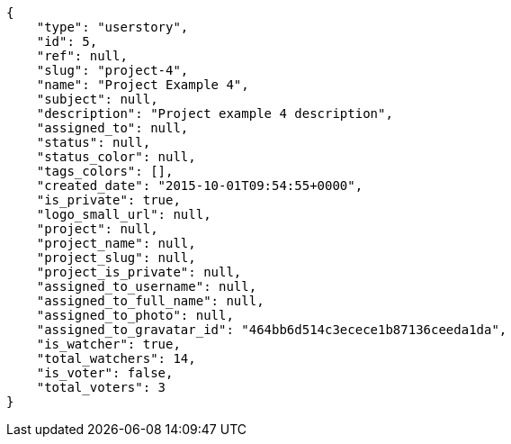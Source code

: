 [source,json]
----
{
    "type": "userstory",
    "id": 5,
    "ref": null,
    "slug": "project-4",
    "name": "Project Example 4",
    "subject": null,
    "description": "Project example 4 description",
    "assigned_to": null,
    "status": null,
    "status_color": null,
    "tags_colors": [],
    "created_date": "2015-10-01T09:54:55+0000",
    "is_private": true,
    "logo_small_url": null,
    "project": null,
    "project_name": null,
    "project_slug": null,
    "project_is_private": null,
    "assigned_to_username": null,
    "assigned_to_full_name": null,
    "assigned_to_photo": null,
    "assigned_to_gravatar_id": "464bb6d514c3ecece1b87136ceeda1da",
    "is_watcher": true,
    "total_watchers": 14,
    "is_voter": false,
    "total_voters": 3
}
----
